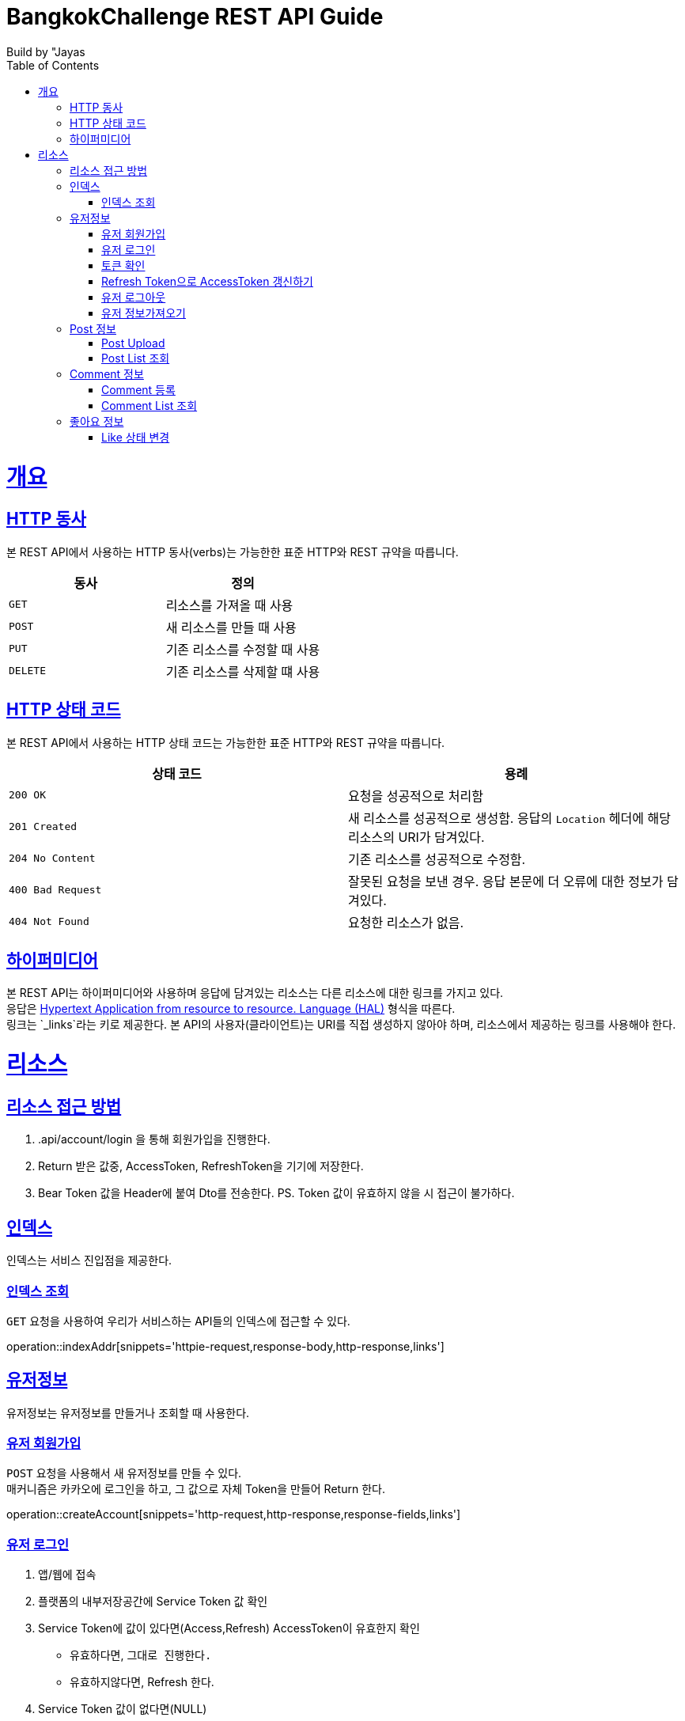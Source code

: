 = BangkokChallenge REST API Guide
Build by "Jayas;
:doctype: book
:icons: font
:source-highlighter: highlightjs
:toc: left
:toclevels: 4
:sectlinks:
:operation-curl-request-title: Example request
:operation-http-response-title: Example response

[[overview]]
= 개요

[[overview-http-verbs]]
== HTTP 동사

본 REST API에서 사용하는 HTTP 동사(verbs)는 가능한한 표준 HTTP와 REST 규약을 따릅니다.

|===
| 동사 | 정의

| `GET`
| 리소스를 가져올 때 사용

| `POST`
| 새 리소스를 만들 때 사용

| `PUT`
| 기존 리소스를 수정할 때 사용


| `DELETE`
| 기존 리소스를 삭제할 떄 사용
|===

[[overview-http-status-codes]]
== HTTP 상태 코드

본 REST API에서 사용하는 HTTP 상태 코드는 가능한한 표준 HTTP와 REST 규약을 따릅니다.

|===
| 상태 코드 | 용례

| `200 OK`
| 요청을 성공적으로 처리함

| `201 Created`
| 새 리소스를 성공적으로 생성함. 응답의 `Location` 헤더에 해당 리소스의 URI가 담겨있다.

| `204 No Content`
| 기존 리소스를 성공적으로 수정함.

| `400 Bad Request`
| 잘못된 요청을 보낸 경우. 응답 본문에 더 오류에 대한 정보가 담겨있다.

| `404 Not Found`
| 요청한 리소스가 없음.
|=== 


[[overview-hypermedia]]
== 하이퍼미디어

본 REST API는 하이퍼미디어와 사용하며 응답에 담겨있는 리소스는 다른 리소스에 대한 링크를 가지고 있다. +
응답은 http://stateless.co/hal_specification.html[Hypertext Application from resource to resource. Language (HAL)] 형식을 따른다. +
링크는 `_links`라는 키로 제공한다. 본 API의 사용자(클라이언트)는 URI를 직접 생성하지 않아야 하며, 리소스에서 제공하는 링크를 사용해야 한다. +

[[resources]]
= 리소스

[[resources-role]]
== 리소스 접근 방법
1. .api/account/login 을 통해 회원가입을 진행한다.
2. Return 받은 값중, AccessToken, RefreshToken을 기기에 저장한다.
3. Bear Token 값을 Header에 붙여 Dto를 전송한다.
PS. Token 값이 유효하지 않을 시 접근이 불가하다.

[[resources-index]]
== 인덱스

인덱스는 서비스 진입점을 제공한다.

[[resources-index-access]]
=== 인덱스 조회

`GET` 요청을 사용하여 우리가 서비스하는 API들의 인덱스에 접근할 수 있다.

operation::indexAddr[snippets='httpie-request,response-body,http-response,links']

[[resources-account]]
== 유저정보

유저정보는 유저정보를 만들거나 조회할 때 사용한다.


[[resources-create-Account]]
=== 유저 회원가입

`POST` 요청을 사용해서 새 유저정보를 만들 수 있다. +
매커니즘은 카카오에 로그인을 하고, 그 값으로 자체 Token을 만들어 Return 한다.

operation::createAccount[snippets='http-request,http-response,response-fields,links']

[[resources-login-Account]]
=== 유저 로그인

1. 앱/웹에 접속 +
2. 플랫폼의 내부저장공간에 Service Token 값 확인 +
3. Service Token에 값이 있다면(Access,Refresh) AccessToken이 유효한지 확인 +
    - 유효하다면, `그대로 진행한다.` +
    - 유효하지않다면, Refresh 한다. +
4. Service Token 값이 없다면(NULL) +
    - 유저 회원가입` 을 진행한다.

[[resources-check-Token]]
=== 토큰 확인

operation::checkTokenSuccess[snippets='http-request,http-response,response-fields']

operation::checkTokenBad[snippets='http-request,http-response,response-fields']

[[resources-refresh-Account]]
=== Refresh Token으로 AccessToken 갱신하기

operation::refreshAccount[snippets='http-request,http-response,response-fields,links']


[[resources-logout-Account]]
=== 유저 로그아웃

해당 플랫폼에서 쿠키/데이터 삭제 진행.

[[resources-get-Account]]
=== 유저 정보가져오기

`Get` 요청을 사용해서 유저정보 하나를 조회할 수 있다.

operation::getAccount[snippets='http-request,http-response,response-fields,links']

[[resources-post]]
== Post 정보

Post는 Post를 만들거나 조회할 때 사용한다.

[[resources-post-upload]]
=== Post Upload

`POST` 요청을 통해서 Post를 Upload 할 수 있다.

operation::uploadPost[snippets='http-request,http-response,response-fields,links']


[[resources-post-list]]
=== Post List 조회

`GET` 요청을 사용해서 Post List를 받아올 수 있다. +
만약, 정렬이나 페이지를 조정하고 싶다면, 주소 뒤에 파라미터를 넘긴다. +
`ex` /api/post?page=0&size=10&sort=ename,desc +

operation::getPosts[snippets='http-request,http-response,response-fields,links']

[[resources-comment]]
== Comment 정보

Comment는 Post의 comment를 만들거나 조회할 때 사용한다.

[[resources-comment-post]]
=== Comment 등록

`POST` 요청을 통해서 Comment를 등록 할 수 있다. +
`ex` /api/post/1/comment +

operation::postComments[snippets='http-request,http-response,response-fields']


[[resources-comment-list]]
=== Comment List 조회

`GET` 요청을 사용해서 Comment List를 받아올 수 있다. +
`ex` /api/post/1/comment +

operation::getComments[snippets='http-request,http-response,response-fields']

[[resources-like]]
== 좋아요 정보

사용자가 좋아요를 누르면 Table에 반영시킬 수 있다.

[[resources-changeState-like]]
=== Like 상태 변경

`PUT` 요청에 PostId를 이용하여 현재 이용중인 사용자가 해당 Post에 좋아요 상태를 반영할 수 있다. +
```
http://localhost:8080/api/like/{postId}
```
`ex` True = 좋아요 활성화 상태, False = 좋아요 비활성화 상태 +

operation::likeChangeState[snippets='http-request,http-response,response-fields']


